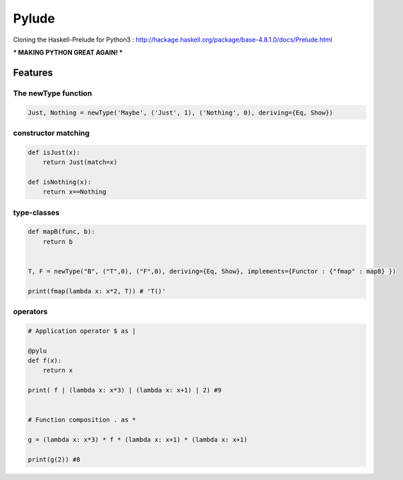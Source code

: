 ====================
Pylude
====================

Cloning the Haskell-Prelude for Python3 :
http://hackage.haskell.org/package/base-4.8.1.0/docs/Prelude.html


*** MAKING PYTHON GREAT AGAIN! ***


Features
========


The newType function
-----------------------


.. code:: python

    Just, Nothing = newType('Maybe', ('Just', 1), ('Nothing', 0), deriving={Eq, Show})


constructor matching
-----------------------

.. code:: python

    def isJust(x):
        return Just(match=x)

    def isNothing(x):
        return x==Nothing


type-classes
-----------------

.. code:: python

    def mapB(func, b):
        return b


    T, F = newType("B", ("T",0), ("F",0), deriving={Eq, Show}, implements={Functor : {"fmap" : mapB} })

    print(fmap(lambda x: x*2, T)) # 'T()'




operators
-----------------

.. code:: python

    # Application operator $ as |

    @pylu
    def f(x):
        return x

    print( f | (lambda x: x*3) | (lambda x: x+1) | 2) #9


    # Function composition . as *

    g = (lambda x: x*3) * f * (lambda x: x+1) * (lambda x: x+1)

    print(g(2)) #8







